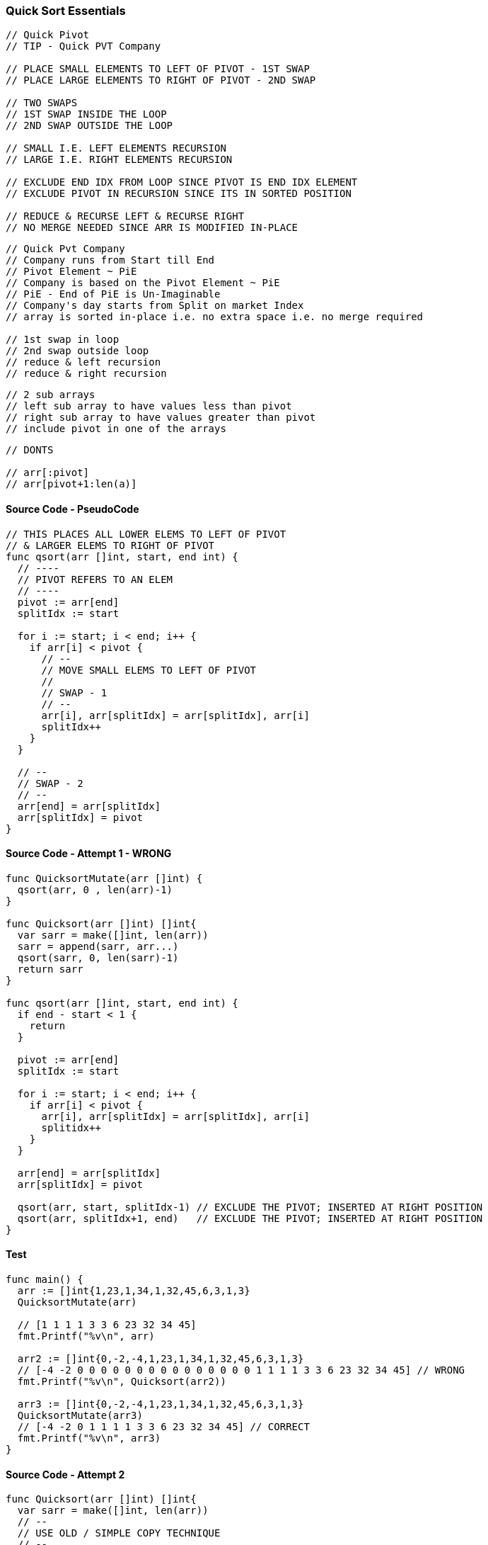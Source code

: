 === Quick Sort Essentials

[source, go]
----
// Quick Pivot
// TIP - Quick PVT Company

// PLACE SMALL ELEMENTS TO LEFT OF PIVOT - 1ST SWAP
// PLACE LARGE ELEMENTS TO RIGHT OF PIVOT - 2ND SWAP

// TWO SWAPS
// 1ST SWAP INSIDE THE LOOP
// 2ND SWAP OUTSIDE THE LOOP

// SMALL I.E. LEFT ELEMENTS RECURSION
// LARGE I.E. RIGHT ELEMENTS RECURSION

// EXCLUDE END IDX FROM LOOP SINCE PIVOT IS END IDX ELEMENT
// EXCLUDE PIVOT IN RECURSION SINCE ITS IN SORTED POSITION

// REDUCE & RECURSE LEFT & RECURSE RIGHT
// NO MERGE NEEDED SINCE ARR IS MODIFIED IN-PLACE
----

[source, go]
----
// Quick Pvt Company
// Company runs from Start till End
// Pivot Element ~ PiE
// Company is based on the Pivot Element ~ PiE
// PiE - End of PiE is Un-Imaginable
// Company's day starts from Split on market Index
// array is sorted in-place i.e. no extra space i.e. no merge required

// 1st swap in loop
// 2nd swap outside loop
// reduce & left recursion
// reduce & right recursion
----

[source, go]
----
// 2 sub arrays
// left sub array to have values less than pivot
// right sub array to have values greater than pivot
// include pivot in one of the arrays
----

[source, go]
----
// DONTS

// arr[:pivot]
// arr[pivot+1:len(a)]
----


==== Source Code - PseudoCode
[source, go]
----
// THIS PLACES ALL LOWER ELEMS TO LEFT OF PIVOT
// & LARGER ELEMS TO RIGHT OF PIVOT
func qsort(arr []int, start, end int) {
  // ----
  // PIVOT REFERS TO AN ELEM
  // ----
  pivot := arr[end]
  splitIdx := start
  
  for i := start; i < end; i++ {
    if arr[i] < pivot {
      // --
      // MOVE SMALL ELEMS TO LEFT OF PIVOT
      //
      // SWAP - 1
      // --
      arr[i], arr[splitIdx] = arr[splitIdx], arr[i]
      splitIdx++
    }
  }
  
  // --
  // SWAP - 2
  // --
  arr[end] = arr[splitIdx]
  arr[splitIdx] = pivot
}
----

==== Source Code - Attempt 1 - WRONG
[source, go]
----
func QuicksortMutate(arr []int) {
  qsort(arr, 0 , len(arr)-1)
}

func Quicksort(arr []int) []int{
  var sarr = make([]int, len(arr))
  sarr = append(sarr, arr...)
  qsort(sarr, 0, len(sarr)-1)
  return sarr
}

func qsort(arr []int, start, end int) {
  if end - start < 1 {
    return
  }
  
  pivot := arr[end]
  splitIdx := start
  
  for i := start; i < end; i++ {
    if arr[i] < pivot {
      arr[i], arr[splitIdx] = arr[splitIdx], arr[i]
      splitidx++
    }
  }
  
  arr[end] = arr[splitIdx]
  arr[splitIdx] = pivot
  
  qsort(arr, start, splitIdx-1) // EXCLUDE THE PIVOT; INSERTED AT RIGHT POSITION
  qsort(arr, splitIdx+1, end)   // EXCLUDE THE PIVOT; INSERTED AT RIGHT POSITION
}
----

==== Test
[source, go]
----
func main() {
  arr := []int{1,23,1,34,1,32,45,6,3,1,3}
  QuicksortMutate(arr)

  // [1 1 1 1 3 3 6 23 32 34 45]
  fmt.Printf("%v\n", arr)

  arr2 := []int{0,-2,-4,1,23,1,34,1,32,45,6,3,1,3}
  // [-4 -2 0 0 0 0 0 0 0 0 0 0 0 0 0 0 0 1 1 1 1 3 3 6 23 32 34 45] // WRONG
  fmt.Printf("%v\n", Quicksort(arr2))

  arr3 := []int{0,-2,-4,1,23,1,34,1,32,45,6,3,1,3}
  QuicksortMutate(arr3)
  // [-4 -2 0 1 1 1 1 3 3 6 23 32 34 45] // CORRECT
  fmt.Printf("%v\n", arr3)
}
----

==== Source Code - Attempt 2
[source, go]
----
func Quicksort(arr []int) []int{
  var sarr = make([]int, len(arr))
  // --
  // USE OLD / SIMPLE COPY TECHNIQUE
  // --
  for idx, elem := range arr {
    sarr[idx] = elem
  }
  qsort(sarr, 0, len(sarr)-1)
  return sarr
}

func qsort(arr []int, start, end int) {
  if end - start < 1 {
    return
  }
  
  var pivot = arr[end]
  var splitIdx = start
  
  // ---
  // LOOP DOES NOT INCLUDE END INDEX SINCE 
  // PIVOT IS ELEM OF END INDEX
  // ---
  for i := start; i < end; i++ {
    if arr[i] < pivot {
      tmp := arr[i]
      arr[i] = arr[splitIdx]
      arr[splitIdx] = arr[i]
      splitIdx++
    }
  }
  
  arr[end] = arr[splitIdx]
  arr[splitIdx] = pivot
  
  qsort(arr, start, splitIdx-1) // REDUCE & RECURSE LEFT ELEMENTS
  qsort(arr, splitIdx+1, end)   // REDUCE & RECURSE RIGHT ELEMENTS
}
----

==== Test
[source, go]
----
func main() {
  arr := []int{1,23,1,34,1,32,45,6,3,1,3}
  QuicksortMutate(arr)

  // [1 1 1 1 3 3 6 23 32 34 45]
  fmt.Printf("%v\n", arr)

  arr2 := []int{0,-2,-4,1,23,1,34,1,32,45,6,3,1,3}
  // [-4 -2 0 1 1 1 1 3 3 6 23 32 34 45] // WRONG
  fmt.Printf("%v\n", Quicksort(arr2))

  arr3 := []int{0,-2,-4,1,23,1,34,1,32,45,6,3,1,3}
  QuicksortMutate(arr3)
  // [-4 -2 0 1 1 1 1 3 3 6 23 32 34 45] // CORRECT
  fmt.Printf("%v\n", arr3)
}
----
